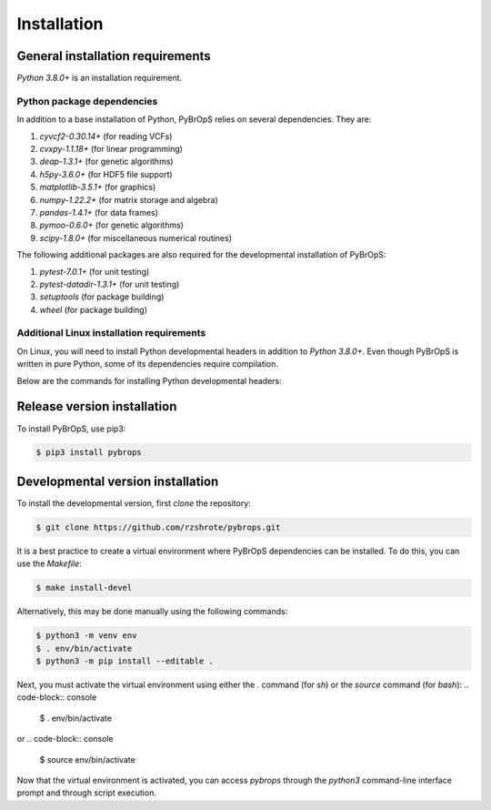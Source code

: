 Installation
############

General installation requirements
*********************************

`Python 3.8.0+` is an installation requirement.

Python package dependencies
===========================

In addition to a base installation of Python, PyBrOpS relies on several dependencies. They are:

#. `cyvcf2-0.30.14+` (for reading VCFs)
#. `cvxpy-1.1.18+` (for linear programming)
#. `deap-1.3.1+` (for genetic algorithms)
#. `h5py-3.6.0+` (for HDF5 file support)
#. `matplotlib-3.5.1+` (for graphics)
#. `numpy-1.22.2+` (for matrix storage and algebra)
#. `pandas-1.4.1+` (for data frames)
#. `pymoo-0.6.0+` (for genetic algorithms)
#. `scipy-1.8.0+` (for miscellaneous numerical routines)

The following additional packages are also required for the developmental installation of PyBrOpS:

#. `pytest-7.0.1+` (for unit testing)
#. `pytest-datadir-1.3.1+` (for unit testing)
#. `setuptools` (for package building)
#. `wheel` (for package building)

Additional Linux installation requirements
==========================================

On Linux, you will need to install Python developmental headers in addition to
`Python 3.8.0+`. Even though PyBrOpS is written in pure Python, some of its
dependencies require compilation.

Below are the commands for installing Python developmental headers:

.. list-table:: Title
   :widths: 25 50
   :header-rows: 1

   * - Linux Distro
     - Fedora
     - Ubuntu
   * - Command
     - `sudo dnf install python3-devel`
     - `sudo apt install python3-dev`

Release version installation
****************************

To install PyBrOpS, use pip3:

.. code-block:: console

    $ pip3 install pybrops


Developmental version installation
**********************************

To install the developmental version, first `clone` the repository:

.. code-block:: console

    $ git clone https://github.com/rzshrote/pybrops.git

It is a best practice to create a virtual environment where PyBrOpS dependencies
can be installed. To do this, you can use the `Makefile`:

.. code-block:: console

    $ make install-devel

Alternatively, this may be done manually using the following commands:

.. code-block:: console

    $ python3 -m venv env
    $ . env/bin/activate
    $ python3 -m pip install --editable .

Next, you must activate the virtual environment using either the `.` command
(for `sh`) or the `source` command (for `bash`):
.. code-block:: console

    $ . env/bin/activate

or
.. code-block:: console

    $ source env/bin/activate

Now that the virtual environment is activated, you can access `pybrops`
through the `python3` command-line interface prompt and through script
execution.
